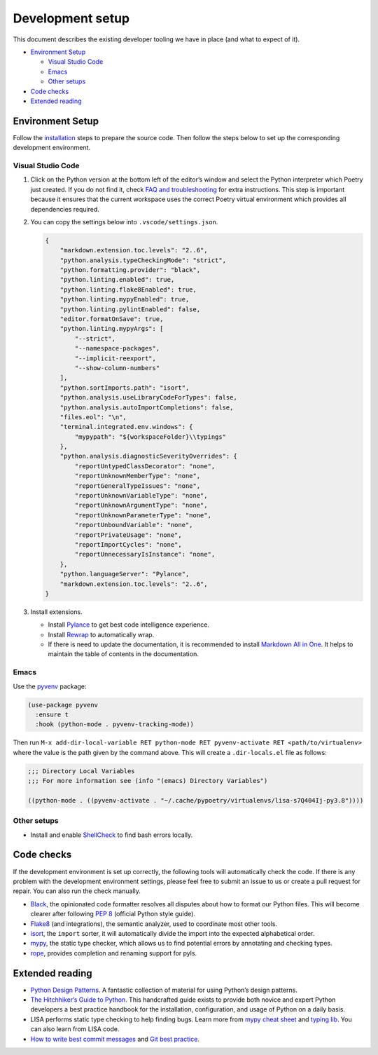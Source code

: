 Development setup
=================

This document describes the existing developer tooling we have in place
(and what to expect of it).

-  `Environment Setup <#environment-setup>`__

   -  `Visual Studio Code <#visual-studio-code>`__
   -  `Emacs <#emacs>`__
   -  `Other setups <#other-setups>`__

-  `Code checks <#code-checks>`__
-  `Extended reading <#extended-reading>`__

Environment Setup
-----------------

Follow the `installation <../quick_start#installation>`__ steps to
prepare the source code. Then follow the steps below to set up the
corresponding development environment.

Visual Studio Code
~~~~~~~~~~~~~~~~~~

1. Click on the Python version at the bottom left of the editor’s window
   and select the Python interpreter which Poetry just created. If you
   do not find it, check `FAQ and
   troubleshooting <../troubleshooting.html>`__ for extra instructions.
   This step is important because it ensures that the current workspace
   uses the correct Poetry virtual environment which provides all
   dependencies required.

2. You can copy the settings below into ``.vscode/settings.json``.

   .. code:: json

      {
          "markdown.extension.toc.levels": "2..6",
          "python.analysis.typeCheckingMode": "strict",
          "python.formatting.provider": "black",
          "python.linting.enabled": true,
          "python.linting.flake8Enabled": true,
          "python.linting.mypyEnabled": true,
          "python.linting.pylintEnabled": false,
          "editor.formatOnSave": true,
          "python.linting.mypyArgs": [
              "--strict",
              "--namespace-packages",
              "--implicit-reexport",
              "--show-column-numbers"
          ],
          "python.sortImports.path": "isort",
          "python.analysis.useLibraryCodeForTypes": false,
          "python.analysis.autoImportCompletions": false,
          "files.eol": "\n",
          "terminal.integrated.env.windows": {
              "mypypath": "${workspaceFolder}\\typings"
          },
          "python.analysis.diagnosticSeverityOverrides": {
              "reportUntypedClassDecorator": "none",
              "reportUnknownMemberType": "none",
              "reportGeneralTypeIssues": "none",
              "reportUnknownVariableType": "none",
              "reportUnknownArgumentType": "none",
              "reportUnknownParameterType": "none",
              "reportUnboundVariable": "none",
              "reportPrivateUsage": "none",
              "reportImportCycles": "none",
              "reportUnnecessaryIsInstance": "none",
          },
          "python.languageServer": "Pylance",
          "markdown.extension.toc.levels": "2..6",
      }

3. Install extensions.

   -  Install
      `Pylance <https://marketplace.visualstudio.com/items?itemName=ms-python.vscode-pylance>`__
      to get best code intelligence experience.
   -  Install
      `Rewrap <https://marketplace.visualstudio.com/items?itemName=stkb.rewrap>`__
      to automatically wrap.
   -  If there is need to update the documentation, it is recommended to
      install `Markdown All in
      One <https://marketplace.visualstudio.com/items?itemName=yzhang.markdown-all-in-one>`__.
      It helps to maintain the table of contents in the documentation.

Emacs
~~~~~

Use the `pyvenv <https://github.com/jorgenschaefer/pyvenv>`__ package:

.. code:: emacs-lisp

   (use-package pyvenv
     :ensure t
     :hook (python-mode . pyvenv-tracking-mode))

Then run
``M-x add-dir-local-variable RET python-mode RET pyvenv-activate RET <path/to/virtualenv>``
where the value is the path given by the command above. This will create
a ``.dir-locals.el`` file as follows:

.. code:: emacs-lisp

   ;;; Directory Local Variables
   ;;; For more information see (info "(emacs) Directory Variables")

   ((python-mode . ((pyvenv-activate . "~/.cache/pypoetry/virtualenvs/lisa-s7Q404Ij-py3.8"))))

Other setups
~~~~~~~~~~~~

-  Install and enable
   `ShellCheck <https://github.com/koalaman/shellcheck>`__ to find bash
   errors locally.

Code checks
-----------

If the development environment is set up correctly, the following tools
will automatically check the code. If there is any problem with the
development environment settings, please feel free to submit an issue to
us or create a pull request for repair. You can also run the check
manually.

-  `Black <https://github.com/psf/black>`__, the opinionated code
   formatter resolves all disputes about how to format our Python files.
   This will become clearer after following `PEP
   8 <https://www.python.org/dev/peps/pep-0008/>`__ (official Python
   style guide).
-  `Flake8 <https://flake8.pycqa.org/en/latest/>`__ (and integrations),
   the semantic analyzer, used to coordinate most other tools.
-  `isort <https://timothycrosley.github.io/isort/>`__, the ``import``
   sorter, it will automatically divide the import into the expected
   alphabetical order.
-  `mypy <http://mypy-lang.org/>`__, the static type checker, which
   allows us to find potential errors by annotating and checking types.
-  `rope <https://github.com/python-rope/rope>`__, provides completion
   and renaming support for pyls.

Extended reading
----------------

-  `Python Design Patterns <https://python-patterns.guide/>`__. A
   fantastic collection of material for using Python’s design patterns.
-  `The Hitchhiker’s Guide to
   Python <https://docs.python-guide.org/>`__. This handcrafted guide
   exists to provide both novice and expert Python developers a best
   practice handbook for the installation, configuration, and usage of
   Python on a daily basis.
-  LISA performs static type checking to help finding bugs. Learn more
   from `mypy cheat
   sheet <https://mypy.readthedocs.io/en/latest/cheat_sheet_py3.html>`__
   and `typing lib <https://docs.python.org/3/library/typing.html>`__.
   You can also learn from LISA code.
-  `How to write best commit
   messages <https://tbaggery.com/2008/04/19/a-note-about-git-commit-messages.html>`__
   and `Git best
   practice <http://sethrobertson.github.io/GitBestPractices/#sausage>`__.
